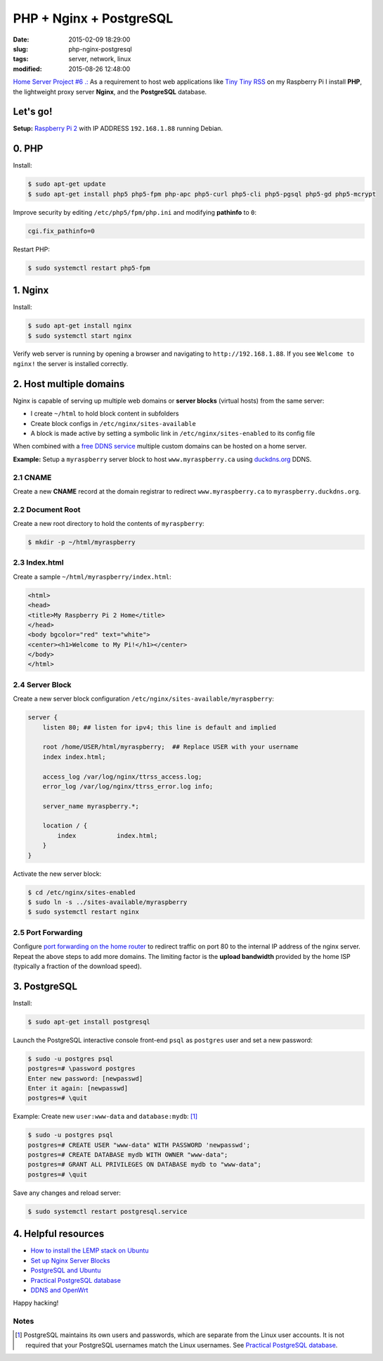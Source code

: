 ========================
PHP + Nginx + PostgreSQL
========================

:date: 2015-02-09 18:29:00
:slug: php-nginx-postgresql
:tags: server, network, linux
:modified: 2015-08-26 12:48:00

`Home Server Project #6 .: <http://www.circuidipity.com/raspberry-pi-home-server.html>`_ As a requirement to host web applications like `Tiny Tiny RSS <http://www.circuidipity.com/ttrss.html>`_ on my Raspberry Pi I install **PHP**, the lightweight proxy server **Nginx**, and the **PostgreSQL** database.

Let's go!
=========

**Setup:** `Raspberry Pi 2 <http://www.circuidipity.com/raspberry-pi-usb-storage-v4.html>`_ with IP ADDRESS ``192.168.1.88`` running Debian.

0. PHP
======

Install:

.. code-block:: bash

    $ sudo apt-get update
    $ sudo apt-get install php5 php5-fpm php-apc php5-curl php5-cli php5-pgsql php5-gd php5-mcrypt

Improve security by editing ``/etc/php5/fpm/php.ini`` and modifying **pathinfo** to ``0``:                          
                                                                                
.. code-block:: bash

    cgi.fix_pathinfo=0                                                              

Restart PHP:
                                                                                    
.. code-block:: bash

    $ sudo systemctl restart php5-fpm                                           
                                                                                    
1. Nginx
========

Install:

.. code-block:: bash

    $ sudo apt-get install nginx                                                    
    $ sudo systemctl start nginx                                                  
                                                                                    
Verify web server is running by opening a browser and navigating to ``http://192.168.1.88``. If you see ``Welcome to nginx!`` the server is installed correctly.

2. Host multiple domains
========================

Nginx is capable of serving up multiple web domains or **server blocks** (virtual hosts) from the same server:

* I create ``~/html`` to hold block content in subfolders
* Create block configs in ``/etc/nginx/sites-available``
* A block is made active by setting a symbolic link in ``/etc/nginx/sites-enabled`` to its config file

When combined with a `free DDNS service <http://www.circuidipity.com/ddns-openwrt.html>`_ multiple custom domains can be hosted on a home server.

**Example:** Setup a ``myraspberry`` server block to host ``www.myraspberry.ca`` using `duckdns.org <http://duckdns.org/>`_ DDNS.

2.1 CNAME
---------

Create a new **CNAME** record at the domain registrar to redirect ``www.myraspberry.ca`` to ``myraspberry.duckdns.org``.

2.2 Document Root
-----------------

Create a new root directory to hold the contents of ``myraspberry``:

.. code-block:: bash

    $ mkdir -p ~/html/myraspberry

2.3 Index.html
--------------

Create a sample ``~/html/myraspberry/index.html``:

.. code-block:: bash

    <html>
    <head>
    <title>My Raspberry Pi 2 Home</title>
    </head>
    <body bgcolor="red" text="white">
    <center><h1>Welcome to My Pi!</h1></center>
    </body>
    </html>

2.4 Server Block
----------------

Create a new server block configuration ``/etc/nginx/sites-available/myraspberry``:

.. code-block:: bash

    server {
        listen 80; ## listen for ipv4; this line is default and implied

        root /home/USER/html/myraspberry;  ## Replace USER with your username
        index index.html;

        access_log /var/log/nginx/ttrss_access.log;
        error_log /var/log/nginx/ttrss_error.log info;

        server_name myraspberry.*;

        location / {
            index           index.html;
        }
    }

Activate the new server block:

.. code-block:: bash

    $ cd /etc/nginx/sites-enabled
    $ sudo ln -s ../sites-available/myraspberry
    $ sudo systemctl restart nginx

2.5 Port Forwarding
-------------------

Configure `port forwarding on the home router <http://www.circuidipity.com/20141006.html>`_ to redirect traffic on port 80 to the internal IP address of the nginx server. Repeat the above steps to add more domains. The limiting factor is the **upload bandwidth** provided by the home ISP (typically a fraction of the download speed).

3. PostgreSQL
=============

Install:
                                                                                    
.. code-block:: bash

    $ sudo apt-get install postgresql                                                       
                                                                                    
Launch the PostgreSQL interactive console front-end ``psql`` as ``postgres`` user and set a new password:                                 

.. code-block:: bash

    $ sudo -u postgres psql                                               
    postgres=# \password postgres
    Enter new password: [newpasswd]
    Enter it again: [newpasswd]
    postgres=# \quit
                                                                                    
Example: Create new ``user:www-data`` and ``database:mydb``: [1]_

.. code-block:: bash                                                               
    
    $ sudo -u postgres psql                                                                                
    postgres=# CREATE USER "www-data" WITH PASSWORD 'newpasswd';  
    postgres=# CREATE DATABASE mydb WITH OWNER "www-data";                         
    postgres=# GRANT ALL PRIVILEGES ON DATABASE mydb to "www-data";                
    postgres=# \quit
                      
Save any changes and reload server:                                                             
                                                                                    
.. code-block:: bash

    $ sudo systemctl restart postgresql.service

4. Helpful resources
====================

* `How to install the LEMP stack on Ubuntu <https://www.digitalocean.com/community/tutorials/how-to-install-linux-nginx-mysql-php-lemp-stack-on-ubuntu-14-04>`_
* `Set up Nginx Server Blocks <https://www.digitalocean.com/community/tutorials/how-to-set-up-nginx-server-blocks-virtual-hosts-on-ubuntu-14-04-lts>`_
* `PostgreSQL and Ubuntu <https://help.ubuntu.com/community/PostgreSQL>`_
* `Practical PostgreSQL database <http://www.linuxtopia.org/online_books/database_guides/Practical_PostgreSQL_database/c15679_002.htm>`_
* `DDNS and OpenWrt <http://www.circuidipity.com/ddns-openwrt.html>`_

Happy hacking!

Notes
-----

.. [1] PostgreSQL maintains its own users and passwords, which are separate from the Linux user accounts. It is not required that your PostgreSQL usernames match the Linux usernames. See `Practical PostgreSQL database <http://www.linuxtopia.org/online_books/database_guides/Practical_PostgreSQL_database/c15679_002.htm>`_.
